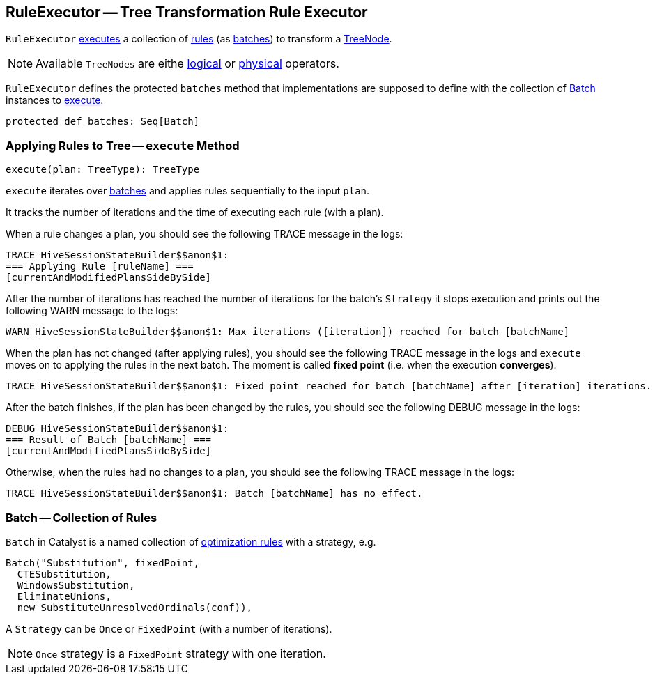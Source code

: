 == [[RuleExecutor]] RuleExecutor -- Tree Transformation Rule Executor

`RuleExecutor` <<execute, executes>> a collection of link:spark-sql-catalyst-Rule.adoc[rules] (as <<batch, batches>>) to transform a link:spark-sql-catalyst-TreeNode.adoc[TreeNode].

NOTE: Available `TreeNodes` are eithe link:spark-sql-LogicalPlan.adoc[logical] or link:spark-sql-SparkPlan.adoc[physical] operators.

`RuleExecutor` defines the protected `batches` method that implementations are supposed to define with the collection of <<batch, Batch>> instances to <<execute, execute>>.

[source, scala]
----
protected def batches: Seq[Batch]
----

=== [[execute]] Applying Rules to Tree -- `execute` Method

[source, scala]
----
execute(plan: TreeType): TreeType
----

`execute` iterates over <<batch, batches>> and applies rules sequentially to the input `plan`.

It tracks the number of iterations and the time of executing each rule (with a plan).

When a rule changes a plan, you should see the following TRACE message in the logs:

```
TRACE HiveSessionStateBuilder$$anon$1:
=== Applying Rule [ruleName] ===
[currentAndModifiedPlansSideBySide]
```

After the number of iterations has reached the number of iterations for the batch's `Strategy` it stops execution and prints out the following WARN message to the logs:

```
WARN HiveSessionStateBuilder$$anon$1: Max iterations ([iteration]) reached for batch [batchName]
```

When the plan has not changed (after applying rules), you should see the following TRACE message in the logs and `execute` moves on to applying the rules in the next batch. The moment is called *fixed point* (i.e. when the execution *converges*).

```
TRACE HiveSessionStateBuilder$$anon$1: Fixed point reached for batch [batchName] after [iteration] iterations.
```

After the batch finishes, if the plan has been changed by the rules, you should see the following DEBUG message in the logs:

```
DEBUG HiveSessionStateBuilder$$anon$1:
=== Result of Batch [batchName] ===
[currentAndModifiedPlansSideBySide]
```

Otherwise, when the rules had no changes to a plan, you should see the following TRACE message in the logs:

```
TRACE HiveSessionStateBuilder$$anon$1: Batch [batchName] has no effect.
```

=== [[batch]] Batch -- Collection of Rules

`Batch` in Catalyst is a named collection of link:spark-sql-catalyst-Rule.adoc[optimization rules] with a strategy, e.g.

[source, scala]
----
Batch("Substitution", fixedPoint,
  CTESubstitution,
  WindowsSubstitution,
  EliminateUnions,
  new SubstituteUnresolvedOrdinals(conf)),
----

A `Strategy` can be `Once` or `FixedPoint` (with a number of iterations).

NOTE: `Once` strategy is a `FixedPoint` strategy with one iteration.
